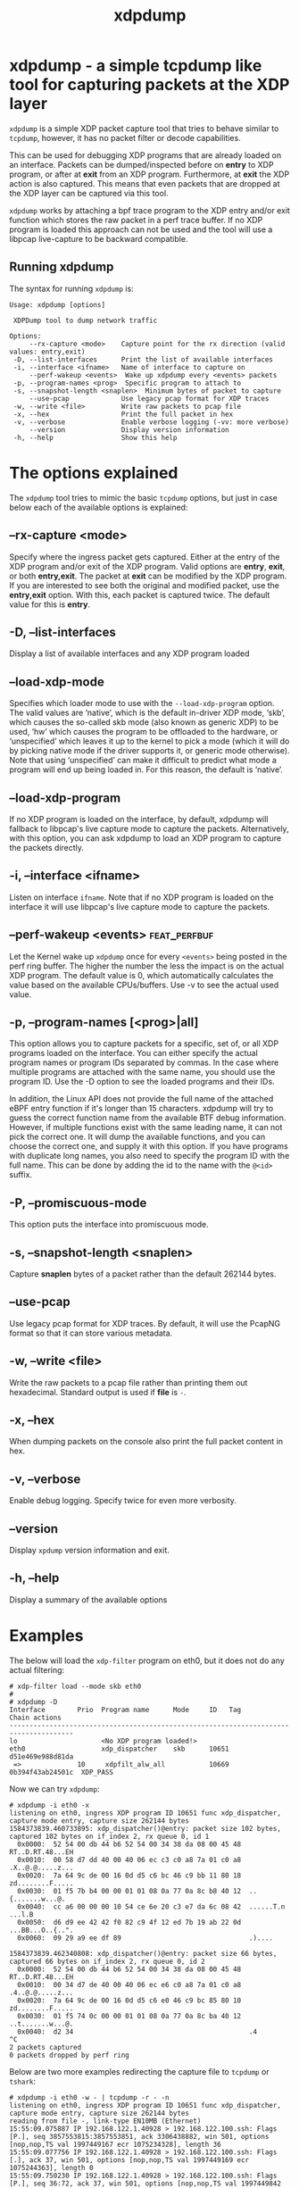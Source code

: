 #+EXPORT_FILE_NAME: xdpdump
#+TITLE: xdpdump
#+MAN_CLASS_OPTIONS: :section-id "8\" \"DATE\" \"VERSION\" \"a simple tcpdump like tool for capturing packets at the XDP layer"
# This file serves both as a README on github, and as the source for the man
# page; the latter through the org-mode man page export support.
# .
# To export the man page, simply use the org-mode exporter; (require 'ox-man) if
# it's not available.
# .
# The org-mode export doesn't support extended title lines, so manually copy
# over the first line of the resulting .man file before exporting and
# committing.

* xdpdump - a simple tcpdump like tool for capturing packets at the XDP layer
=xdpdump= is a simple XDP packet capture tool that tries to behave similar to
=tcpdump=, however, it has no packet filter or decode capabilities.

This can be used for debugging XDP programs that are already loaded on an
interface.  Packets can be dumped/inspected before on *entry* to XDP program,
or after at *exit* from an XDP program.  Furthermore, at *exit* the XDP
action is also captured.  This means that even packets that are dropped at the
XDP layer can be captured via this tool.

=xdpdump= works by attaching a bpf trace program to the XDP entry and/or exit
function which stores the raw packet in a perf trace buffer. If no XDP program
is loaded this approach can not be used and the tool will use a libpcap
live-capture to be backward compatible.

** Running xdpdump
The syntax for running =xdpdump= is:

#+begin_src
Usage: xdpdump [options]

 XDPDump tool to dump network traffic

Options:
     --rx-capture <mode>    Capture point for the rx direction (valid values: entry,exit)
 -D, --list-interfaces      Print the list of available interfaces
 -i, --interface <ifname>   Name of interface to capture on
     --perf-wakeup <events>  Wake up xdpdump every <events> packets
 -p, --program-names <prog>  Specific program to attach to
 -s, --snapshot-length <snaplen>  Minimum bytes of packet to capture
     --use-pcap             Use legacy pcap format for XDP traces
 -w, --write <file>         Write raw packets to pcap file
 -x, --hex                  Print the full packet in hex
 -v, --verbose              Enable verbose logging (-vv: more verbose)
     --version              Display version information
 -h, --help                 Show this help
#+end_src

* The options explained
The =xdpdump= tool tries to mimic the basic =tcpdump= options, but just in case
below each of the available options is explained:

** --rx-capture <mode>
Specify where the ingress packet gets captured. Either at the entry of the XDP
program and/or exit of the XDP program. Valid options are *entry*, *exit*,
or both *entry,exit*. The packet at *exit* can be modified by the XDP
program. If you are interested to see both the original and modified packet,
use the *entry,exit* option. With this, each packet is captured twice. The
default value for this is *entry*.
** -D, --list-interfaces
Display a list of available interfaces and any XDP program loaded
** --load-xdp-mode
Specifies which loader mode to use with the =--load-xdp-program= option. The
valid values are ‘native’, which is the default in-driver XDP mode, ‘skb’, which
causes the so-called skb mode (also known as generic XDP) to be used, ‘hw’ which
causes the program to be offloaded to the hardware, or ‘unspecified’ which
leaves it up to the kernel to pick a mode (which it will do by picking native
mode if the driver supports it, or generic mode otherwise). Note that using
‘unspecified’ can make it difficult to predict what mode a program will end up
being loaded in. For this reason, the default is ‘native’.
** --load-xdp-program
If no XDP program is loaded on the interface, by default, xdpdump will fallback
to libpcap's live capture mode to capture the packets. Alternatively, with this
option, you can ask xdpdump to load an XDP program to capture the packets
directly.
** -i, --interface <ifname>
Listen on interface =ifname=. Note that if no XDP program is loaded on the
interface it will use libpcap's live capture mode to capture the packets.
** --perf-wakeup <events>                                     :feat_perfbuf:
Let the Kernel wake up =xdpdump= once for every =<events>= being posted in the
perf ring buffer. The higher the number the less the impact is on the actual
XDP program. The default value is 0, which automatically calculates the
value based on the available CPUs/buffers. Use -v to see the actual used value.
** -p, --program-names [<prog>|all]
This option allows you to capture packets for a specific, set of, or all XDP
programs loaded on the interface. You can either specify the actual program
names or program IDs separated by commas. In the case where multiple programs
are attached with the same name, you should use the program ID. Use the -D
option to see the loaded programs and their IDs.


In addition, the Linux API does not provide the full name of the attached eBPF
entry function if it's longer than 15 characters. xdpdump will try to guess the
correct function name from the available BTF debug information. However, if
multiple functions exist with the same leading name, it can not pick the correct
one. It will dump the available functions, and you can choose the correct one,
and supply it with this option. If you have programs with duplicate long names,
you also need to specify the program ID with the full name. This can be done by
adding the id to the name with the =@<id>= suffix.
** -P, --promiscuous-mode
This option puts the interface into promiscuous mode.
** -s, --snapshot-length <snaplen>
Capture *snaplen* bytes of a packet rather than the default 262144 bytes.
** --use-pcap
Use legacy pcap format for XDP traces. By default, it will use the PcapNG format
so that it can store various metadata.
** -w, --write <file>
Write the raw packets to a pcap file rather than printing them out hexadecimal. Standard output is used if *file* is =-=.
** -x, --hex
When dumping packets on the console also print the full packet content in hex.
** -v, --verbose
Enable debug logging. Specify twice for even more verbosity.
** --version
Display =xpdump= version information and exit.
** -h, --help
Display a summary of the available options

* Examples
The below will load the =xdp-filter= program on eth0, but it does not do any
actual filtering:

#+begin_src
# xdp-filter load --mode skb eth0
#
# xdpdump -D
Interface        Prio  Program name      Mode     ID   Tag               Chain actions
--------------------------------------------------------------------------------------
lo                     <No XDP program loaded!>
eth0                   xdp_dispatcher    skb      10651 d51e469e988d81da 
 =>              10     xdpfilt_alw_all           10669 0b394f43ab24501c  XDP_PASS
#+end_src

Now we can try =xdpdump=:

#+begin_src
# xdpdump -i eth0 -x
listening on eth0, ingress XDP program ID 10651 func xdp_dispatcher, capture mode entry, capture size 262144 bytes
1584373839.460733895: xdp_dispatcher()@entry: packet size 102 bytes, captured 102 bytes on if_index 2, rx queue 0, id 1
  0x0000:  52 54 00 db 44 b6 52 54 00 34 38 da 08 00 45 48  RT..D.RT.48...EH
  0x0010:  00 58 d7 dd 40 00 40 06 ec c3 c0 a8 7a 01 c0 a8  .X..@.@.....z...
  0x0020:  7a 64 9c de 00 16 0d d5 c6 bc 46 c9 bb 11 80 18  zd........F.....
  0x0030:  01 f5 7b b4 00 00 01 01 08 0a 77 0a 8c b8 40 12  ..{.......w...@.
  0x0040:  cc a6 00 00 00 10 54 ce 6e 20 c3 e7 da 6c 08 42  ......T.n ...l.B
  0x0050:  d6 d9 ee 42 42 f0 82 c9 4f 12 ed 7b 19 ab 22 0d  ...BB...O..{..".
  0x0060:  09 29 a9 ee df 89                                .)....

1584373839.462340808: xdp_dispatcher()@entry: packet size 66 bytes, captured 66 bytes on if_index 2, rx queue 0, id 2
  0x0000:  52 54 00 db 44 b6 52 54 00 34 38 da 08 00 45 48  RT..D.RT.48...EH
  0x0010:  00 34 d7 de 40 00 40 06 ec e6 c0 a8 7a 01 c0 a8  .4..@.@.....z...
  0x0020:  7a 64 9c de 00 16 0d d5 c6 e0 46 c9 bc 85 80 10  zd........F.....
  0x0030:  01 f5 74 0c 00 00 01 01 08 0a 77 0a 8c ba 40 12  ..t.......w...@.
  0x0040:  d2 34                                            .4
^C
2 packets captured
0 packets dropped by perf ring
#+end_src

Below are two more examples redirecting the capture file to =tcpdump= or
=tshark=:

#+begin_src
# xdpdump -i eth0 -w - | tcpdump -r - -n
listening on eth0, ingress XDP program ID 10651 func xdp_dispatcher, capture mode entry, capture size 262144 bytes
reading from file -, link-type EN10MB (Ethernet)
15:55:09.075887 IP 192.168.122.1.40928 > 192.168.122.100.ssh: Flags [P.], seq 3857553815:3857553851, ack 3306438882, win 501, options [nop,nop,TS val 1997449167 ecr 1075234328], length 36
15:55:09.077756 IP 192.168.122.1.40928 > 192.168.122.100.ssh: Flags [.], ack 37, win 501, options [nop,nop,TS val 1997449169 ecr 1075244363], length 0
15:55:09.750230 IP 192.168.122.1.40928 > 192.168.122.100.ssh: Flags [P.], seq 36:72, ack 37, win 501, options [nop,nop,TS val 1997449842 ecr 1075244363], length 36
#+end_src

#+begin_src
# xdpdump -i eth0 -w - | tshark -r - -n
listening on eth0, ingress XDP program ID 10651 func xdp_dispatcher, capture mode entry, capture size 262144 bytes
    1   0.000000 192.168.122.1 → 192.168.122.100 SSH 102 Client: Encrypted packet (len=36)
    2   0.000646 192.168.122.1 → 192.168.122.100 TCP 66 40158 → 22 [ACK] Seq=37 Ack=37 Win=1467 Len=0 TSval=1997621571 TSecr=1075416765
    3  12.218164 192.168.122.1 → 192.168.122.100 SSH 102 Client: Encrypted packet (len=36)
#+end_src

One final example capturing specific XDP programs loaded on the interface:

#+begin_src
# xdpdump -D
Interface        Prio  Program name      Mode     ID   Tag               Chain actions
--------------------------------------------------------------------------------------
lo                     <No XDP program loaded!>
eth0                   xdp_dispatcher    skb      10558 d51e469e988d81da 
 =>              5      xdp_test_prog_w           10576 b5a46c6e9935298c  XDP_PASS
 =>              10     xdp_pass                  10582 3b185187f1855c4c  XDP_PASS
 =>              10     xdp_pass                  10587 3b185187f1855c4c  XDP_PASS
#+end_src

We would like to see the packets on the =xdp_dispatcher()= and the 2nd =xdp_pass()= program:

#+begin_src
# xdpdump -i eth0 --rx-capture=entry,exit -p xdp_dispatcher,xdp_pass@10587
  or
# xdpdump -i eth0 --rx-capture=entry,exit -p 10558,10587
listening on eth0, ingress XDP program ID 10558 func xdp_dispatcher, ID 10587 func xdp_pass, capture mode entry/exit, capture size 262144 bytes
1607694215.501287259: xdp_dispatcher()@entry: packet size 102 bytes on if_index 2, rx queue 0, id 1
1607694215.501371504: xdp_pass()@entry: packet size 102 bytes on if_index 2, rx queue 0, id 1
1607694215.501383099: xdp_pass()@exit[PASS]: packet size 102 bytes on if_index 2, rx queue 0, id 1
1607694215.501394709: xdp_dispatcher()@exit[PASS]: packet size 102 bytes on if_index 2, rx queue 0, id 1
^C
4 packets captured
0 packets dropped by perf ring
#+end_src

* BUGS
Please report any bugs on Github: https://github.com/xdp-project/xdp-tools/issues

* AUTHOR

=xdpdump= was written by Eelco Chaudron
